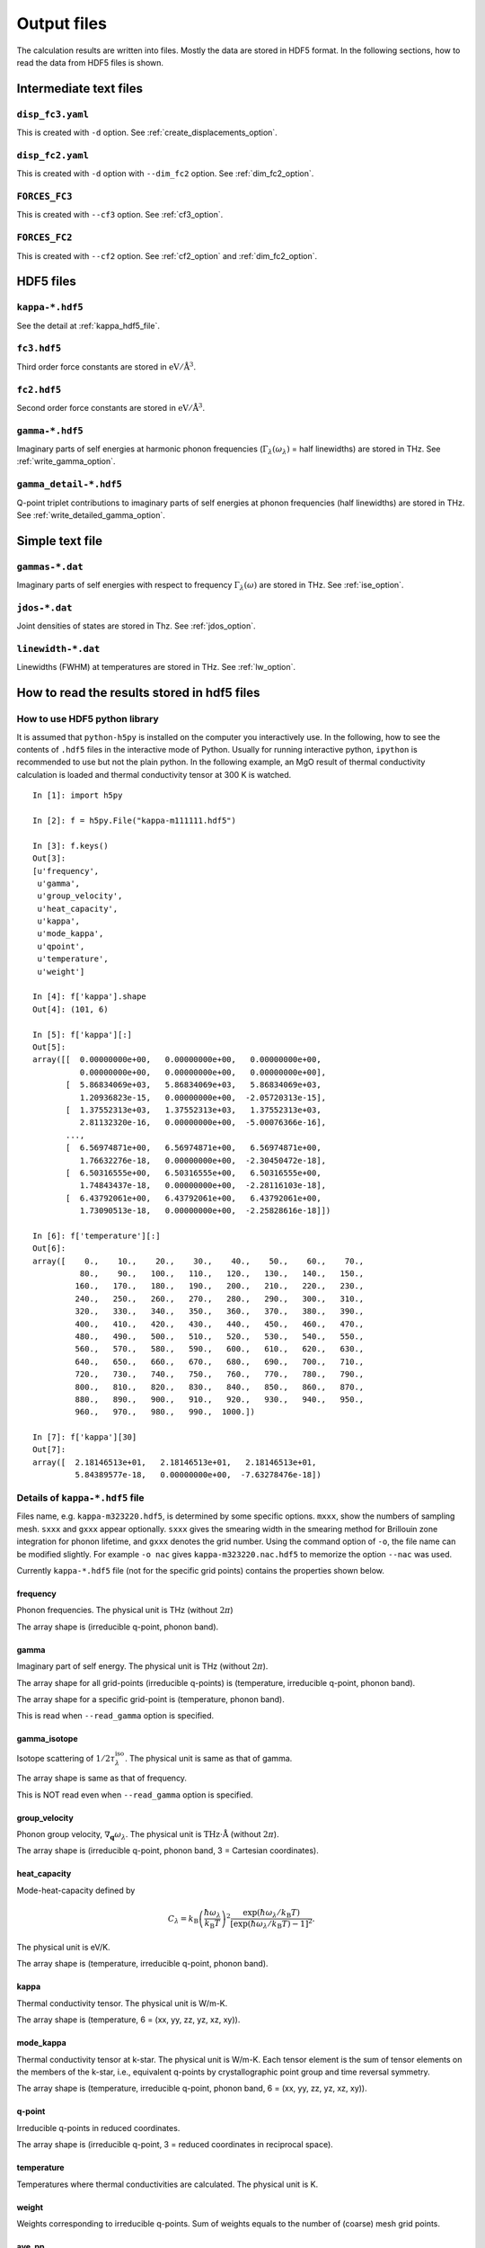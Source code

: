 .. _output_files:

Output files
============

The calculation results are written into files. Mostly the data are
stored in HDF5 format. In the following sections, how to read the data
from HDF5 files is shown.

Intermediate text files
------------------------

``disp_fc3.yaml``
^^^^^^^^^^^^^^^^^^

This is created with ``-d`` option. See :ref:`create_displacements_option`.

``disp_fc2.yaml``
^^^^^^^^^^^^^^^^^^

This is created with ``-d`` option with ``--dim_fc2`` option. See
:ref:`dim_fc2_option`.


``FORCES_FC3``
^^^^^^^^^^^^^^^

This is created with ``--cf3`` option. See :ref:`cf3_option`.

``FORCES_FC2``
^^^^^^^^^^^^^^^

This is created with ``--cf2`` option. See :ref:`cf2_option` and
:ref:`dim_fc2_option`.


HDF5 files
-------------

``kappa-*.hdf5``
^^^^^^^^^^^^^^^^^

See the detail at :ref:`kappa_hdf5_file`.

``fc3.hdf5``
^^^^^^^^^^^^^

Third order force constants are stored in :math:`\mathrm{eV}/\mathrm{\AA}^3`.

``fc2.hdf5``
^^^^^^^^^^^^^

Second order force constants are stored in
:math:`\mathrm{eV}/\mathrm{\AA}^3`.

``gamma-*.hdf5``
^^^^^^^^^^^^^^^^^

Imaginary parts of self energies at harmonic phonon frequencies
(:math:`\Gamma_\lambda(\omega_\lambda)` = half linewidths) are stored in
THz. See :ref:`write_gamma_option`.

``gamma_detail-*.hdf5``
^^^^^^^^^^^^^^^^^^^^^^^^

Q-point triplet contributions to imaginary parts of self energies at
phonon frequencies (half linewidths) are stored in THz.  See
:ref:`write_detailed_gamma_option`.

Simple text file 
-----------------

``gammas-*.dat``
^^^^^^^^^^^^^^^^^

Imaginary parts of self energies with respect to frequency 
:math:`\Gamma_\lambda(\omega)` are stored in THz. See :ref:`ise_option`.

``jdos-*.dat``
^^^^^^^^^^^^^^^

Joint densities of states are stored in Thz. See :ref:`jdos_option`.

``linewidth-*.dat``
^^^^^^^^^^^^^^^^^^^^

Linewidths (FWHM) at temperatures are stored in THz. See :ref:`lw_option`.

How to read the results stored in hdf5 files
-----------------------------------------------

How to use HDF5 python library
^^^^^^^^^^^^^^^^^^^^^^^^^^^^^^^

It is assumed that ``python-h5py`` is installed on the computer you
interactively use. In the following, how to see the contents of
``.hdf5`` files in the interactive mode of Python. Usually for running
interactive python, ``ipython`` is recommended to use but not the
plain python. In the following example, an MgO result of thermal
conductivity calculation is loaded and thermal conductivity tensor at
300 K is watched.

::
   

   In [1]: import h5py
   
   In [2]: f = h5py.File("kappa-m111111.hdf5")
   
   In [3]: f.keys()
   Out[3]:
   [u'frequency',
    u'gamma',
    u'group_velocity',
    u'heat_capacity',
    u'kappa',
    u'mode_kappa',
    u'qpoint',
    u'temperature',
    u'weight']
   
   In [4]: f['kappa'].shape
   Out[4]: (101, 6)
   
   In [5]: f['kappa'][:]
   Out[5]:
   array([[  0.00000000e+00,   0.00000000e+00,   0.00000000e+00,
             0.00000000e+00,   0.00000000e+00,   0.00000000e+00],
          [  5.86834069e+03,   5.86834069e+03,   5.86834069e+03,
             1.20936823e-15,   0.00000000e+00,  -2.05720313e-15],
          [  1.37552313e+03,   1.37552313e+03,   1.37552313e+03,
             2.81132320e-16,   0.00000000e+00,  -5.00076366e-16],
	  ...,
          [  6.56974871e+00,   6.56974871e+00,   6.56974871e+00,
             1.76632276e-18,   0.00000000e+00,  -2.30450472e-18],
          [  6.50316555e+00,   6.50316555e+00,   6.50316555e+00,
             1.74843437e-18,   0.00000000e+00,  -2.28116103e-18],
          [  6.43792061e+00,   6.43792061e+00,   6.43792061e+00,
             1.73090513e-18,   0.00000000e+00,  -2.25828616e-18]])
   
   In [6]: f['temperature'][:]
   Out[6]:
   array([    0.,    10.,    20.,    30.,    40.,    50.,    60.,    70.,
             80.,    90.,   100.,   110.,   120.,   130.,   140.,   150.,
            160.,   170.,   180.,   190.,   200.,   210.,   220.,   230.,
            240.,   250.,   260.,   270.,   280.,   290.,   300.,   310.,
            320.,   330.,   340.,   350.,   360.,   370.,   380.,   390.,
            400.,   410.,   420.,   430.,   440.,   450.,   460.,   470.,
            480.,   490.,   500.,   510.,   520.,   530.,   540.,   550.,
            560.,   570.,   580.,   590.,   600.,   610.,   620.,   630.,
            640.,   650.,   660.,   670.,   680.,   690.,   700.,   710.,
            720.,   730.,   740.,   750.,   760.,   770.,   780.,   790.,
            800.,   810.,   820.,   830.,   840.,   850.,   860.,   870.,
            880.,   890.,   900.,   910.,   920.,   930.,   940.,   950.,
            960.,   970.,   980.,   990.,  1000.])
   
   In [7]: f['kappa'][30]
   Out[7]:
   array([  2.18146513e+01,   2.18146513e+01,   2.18146513e+01,
            5.84389577e-18,   0.00000000e+00,  -7.63278476e-18])
   

.. _kappa_hdf5_file:

Details of ``kappa-*.hdf5`` file
^^^^^^^^^^^^^^^^^^^^^^^^^^^^^^^^^^

Files name, e.g. ``kappa-m323220.hdf5``, is determined by some
specific options. ``mxxx``, show the numbers of sampling
mesh. ``sxxx`` and ``gxxx`` appear optionally. ``sxxx`` gives the
smearing width in the smearing method for Brillouin zone integration
for phonon lifetime, and ``gxxx`` denotes the grid number. Using the
command option of ``-o``, the file name can be modified slightly. For
example ``-o nac`` gives ``kappa-m323220.nac.hdf5`` to
memorize the option ``--nac`` was used.

Currently ``kappa-*.hdf5`` file (not for the specific grid points)
contains the properties shown below.

frequency
~~~~~~~~~

Phonon frequencies. The physical unit is THz (without :math:`2\pi`)

The array shape is (irreducible q-point, phonon band).

gamma
~~~~~
Imaginary part of self energy. The physical unit is THz
(without :math:`2\pi`).

The array shape for all grid-points (irreducible q-points) is
(temperature, irreducible q-point, phonon band).

The array shape for a specific grid-point is 
(temperature, phonon band).

This is read when ``--read_gamma`` option is specified.

gamma_isotope
~~~~~~~~~~~~~~

Isotope scattering of :math:`1/2\tau^\mathrm{iso}_\lambda`.
The physical unit is same as that of gamma.

The array shape is same as that of frequency.

This is NOT read even when ``--read_gamma`` option is specified.

group_velocity
~~~~~~~~~~~~~~

Phonon group velocity, :math:`\nabla_\mathbf{q}\omega_\lambda`. The
physical unit is :math:`\text{THz}\cdot\text{\AA}` (without
:math:`2\pi`).

The array shape is (irreducible q-point, phonon band, 3 = Cartesian coordinates).

heat_capacity
~~~~~~~~~~~~~

Mode-heat-capacity defined by

.. math::

    C_\lambda = k_\mathrm{B}
     \left(\frac{\hbar\omega_\lambda}{k_\mathrm{B} T} \right)^2
     \frac{\exp(\hbar\omega_\lambda/k_\mathrm{B}
     T)}{[\exp(\hbar\omega_\lambda/k_\mathrm{B} T)-1]^2}.

The physical unit is eV/K.

The array shape is (temperature, irreducible q-point, phonon band).

kappa
~~~~~

Thermal conductivity tensor. The physical unit is W/m-K.

The array shape is (temperature, 6 = (xx, yy, zz, yz, xz, xy)).

mode_kappa
~~~~~~~~~~

Thermal conductivity tensor at k-star. The physical unit is
W/m-K. Each tensor element is the sum of tensor elements on the
members of the k-star, i.e., equivalent q-points by crystallographic
point group and time reversal symmetry.

The array shape is (temperature, irreducible q-point, phonon band, 6 =
(xx, yy, zz, yz, xz, xy)).

q-point
~~~~~~~

Irreducible q-points in reduced coordinates.

The array shape is (irreducible q-point, 3 = reduced
coordinates in reciprocal space).

temperature
~~~~~~~~~~~

Temperatures where thermal conductivities are calculated. The physical
unit is K.

weight
~~~~~~

Weights corresponding to irreducible q-points. Sum of weights equals to
the number of (coarse) mesh grid points.

ave_pp
~~~~~~~

Averaged phonon-phonon interaction in :math:`\text{eV}^2`,
:math:`P_{\mathbf{q}j}`:

.. math::

   P_{\mathbf{q}j} = \frac{1}{(3n_\mathrm{a})^2} \sum_{\lambda'\lambda''}
   |\Phi_{\lambda\lambda'\lambda''}|^2.

This is not going to be calculated in the RTA thermal coductivity
calculation mode by default. To calculate this, ``--full_pp`` option
has to be specified (see :ref:`full_pp_option`).

kappa_unit_conversion
~~~~~~~~~~~~~~~~~~~~~~

This is used to convert the physical unit of lattice thermal
conductivity made of ``heat_capacity``, ``group_velocity``, and
``gamma``, to W/m-K. In the single mode relaxation time (SMRT) method,
a mode contribution to the lattice thermal conductivity is given by

.. math::

   \kappa_\lambda = \frac{1}{NV_0} C_\lambda \mathbf{v}_\lambda \otimes
   \mathbf{v}_\lambda \tau_\lambda^{\mathrm{SMRT}}.

For example of some single mode, :math:`\kappa_{\lambda,{xx}}` is calculated by::

   kappa_unit_conversion / weight.sum() * heat_capacity[30, 2, 0] * group_velocity[2, 0, 0] ** 2 / (2 * gamma[30, 2, 0])

where :math:`1/V_0` is included in ``kappa_unit_conversion``.
